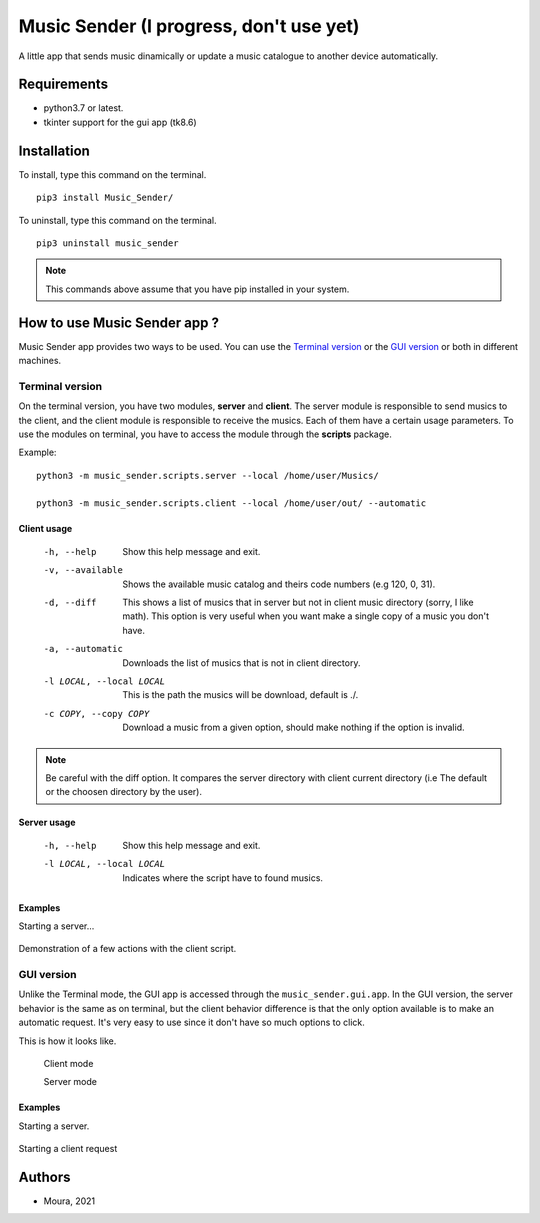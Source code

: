 ============
Music Sender (I progress, don't use yet)
============

A little app that sends music dinamically or update a music catalogue to
another device automatically.

Requirements
============

* python3.7 or latest.
* tkinter support for the gui app (tk8.6)

Installation
============

To install, type this command on the terminal. ::

   pip3 install Music_Sender/

To uninstall, type this command on the terminal. ::

   pip3 uninstall music_sender

.. note:: This commands above assume that you have pip installed in your 
   system.

How to use Music Sender app ?
=============================

Music Sender app provides two ways to be used. You can use the `Terminal 
version`_ or the `GUI version`_ or both in different machines.

Terminal version
----------------

On the terminal version, you have two modules, **server** and **client**. 
The server module is responsible to send musics to the client, and the 
client module is responsible to receive the musics. Each of them have a 
certain usage parameters. To use the modules on terminal, you have to access 
the module through the **scripts** package.

Example: ::

   python3 -m music_sender.scripts.server --local /home/user/Musics/

   python3 -m music_sender.scripts.client --local /home/user/out/ --automatic

Client usage
~~~~~~~~~~~~

   -h, --help
      Show this help message and exit.

   -v, --available
      Shows the available music catalog and theirs code numbers (e.g 120, 0, 31).

   -d, --diff
      This shows a list of musics that in server but not in client music 
      directory (sorry, I like math). This option is very useful when you want 
      make a single copy of a music you don't have.

   -a, --automatic
      Downloads the list of musics that is not in client directory.

   -l LOCAL, --local LOCAL
      This is the path the musics will be download, default is ./.

   -c COPY, --copy COPY
      Download a music from a given option, should make nothing if the option is 
      invalid.

.. note:: Be careful with the diff option. It compares the server directory 
   with client current directory (i.e The default or the choosen directory by the user).

Server usage
~~~~~~~~~~~~

   -h, --help
      Show this help message and exit.

   -l LOCAL, --local LOCAL
      Indicates where the script have to found musics.

Examples
~~~~~~~~

Starting a server...

   .. image:: images/server_script.png

Demonstration of a few actions with the client script.

   .. image:: images/client_script_1.png

   .. image:: images/client_script_2.png
   
   .. image:: images/client_script_3.png

GUI version
-----------

Unlike the Terminal mode, the GUI app is accessed through the 
``music_sender.gui.app``. In the GUI version, the server behavior is the same
as on terminal, but the client behavior difference is that the only option 
available is to make an automatic request. It's very easy to use since it 
don't have so much options to click. 

This is how it looks like.

   .. image:: images/gui_interface.png

   Client mode

   .. image:: images/gui_interface1.png

   Server mode

Examples
~~~~~~~~

Starting a server.

   .. image:: images/gui_server.png

Starting a client request

   .. image:: images/gui_client.png

Authors
=======

- Moura, 2021
